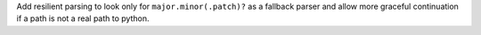 Add resilient parsing to look only for ``major.minor(.patch)?`` as a fallback parser and allow more graceful continuation if a path is not a real path to python.
